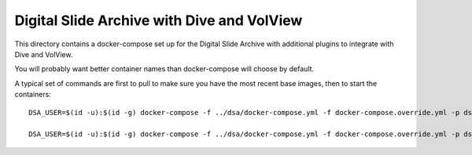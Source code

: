 ===========================================
Digital Slide Archive with Dive and VolView
===========================================

This directory contains a docker-compose set up for the Digital Slide Archive with additional plugins to integrate with Dive and VolView.

You will probably want better container names than docker-compose will choose by default.  

A typical set of commands are first to pull to make sure you have the most recent base images, then to start the containers::

    DSA_USER=$(id -u):$(id -g) docker-compose -f ../dsa/docker-compose.yml -f docker-compose.override.yml -p dsa-plus pull

    DSA_USER=$(id -u):$(id -g) docker-compose -f ../dsa/docker-compose.yml -f docker-compose.override.yml -p dsa-plus up

